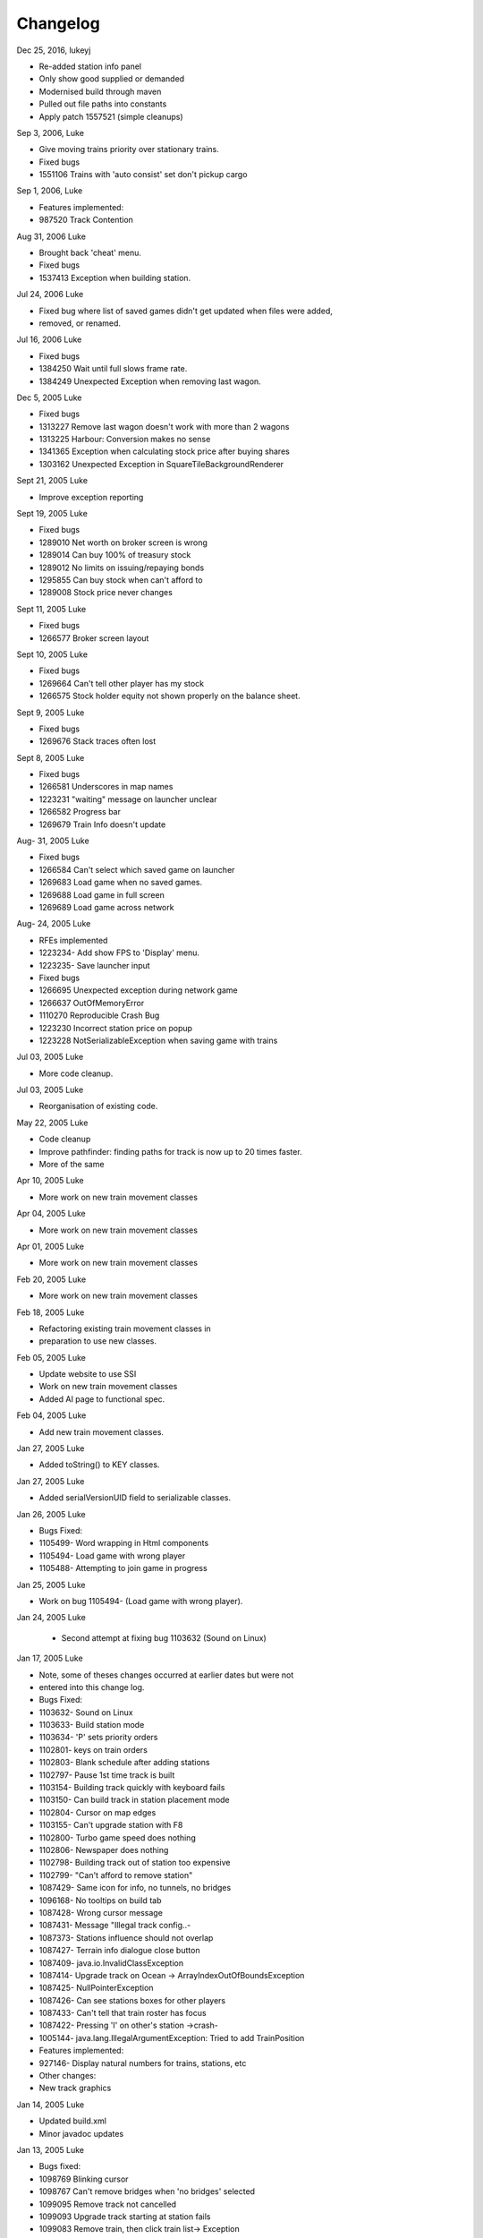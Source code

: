 ************************
Changelog
************************

Dec 25, 2016, lukeyj

- Re-added station info panel
- Only show good supplied or demanded
- Modernised build through maven
- Pulled out file paths into constants
- Apply patch 1557521 (simple cleanups)

Sep 3, 2006, Luke

- Give moving trains priority over stationary trains.
- Fixed bugs
- 1551106 Trains with 'auto consist' set don't pickup cargo

Sep 1, 2006, Luke

- Features implemented:
- 987520 Track Contention

Aug 31, 2006 Luke

- Brought back 'cheat' menu.
- Fixed bugs
- 1537413 Exception when building station.

Jul 24, 2006 Luke

- Fixed bug where list of saved games didn't get updated when files were added,
- removed, or renamed.

Jul 16, 2006 Luke

- Fixed bugs
- 1384250 Wait until full slows frame rate.
- 1384249 Unexpected Exception when removing last wagon.

Dec 5, 2005 Luke

- Fixed bugs
- 1313227 Remove last wagon doesn't work with more than 2 wagons
- 1313225 Harbour: Conversion makes no sense
- 1341365 Exception when calculating stock price after buying shares
- 1303162 Unexpected Exception in SquareTileBackgroundRenderer

Sept 21, 2005 Luke

- Improve exception reporting

Sept 19, 2005 Luke

- Fixed bugs
- 1289010 Net worth on broker screen is wrong
- 1289014 Can buy 100% of treasury stock
- 1289012 No limits on issuing/repaying bonds
- 1295855 Can buy stock when can't afford to
- 1289008 Stock price never changes

Sept 11, 2005 Luke

- Fixed bugs
- 1266577 Broker screen layout

Sept 10, 2005 Luke

- Fixed bugs
- 1269664 Can't tell other player has my stock
- 1266575 Stock holder equity not shown properly on the balance sheet.

Sept 9, 2005 Luke

- Fixed bugs
- 1269676 Stack traces often lost

Sept 8, 2005 Luke

- Fixed bugs
- 1266581 Underscores in map names
- 1223231 "waiting" message on launcher unclear
- 1266582 Progress bar
- 1269679 Train Info doesn't update

Aug- 31, 2005 Luke

- Fixed bugs
- 1266584 Can't select which saved game on launcher
- 1269683 Load game when no saved games.
- 1269688 Load game in full screen
- 1269689 Load game across network

Aug- 24, 2005 Luke

- RFEs implemented
- 1223234- Add show FPS to 'Display' menu.
- 1223235- Save launcher input
- Fixed bugs
- 1266695 Unexpected exception during network game
- 1266637 OutOfMemoryError
- 1110270 Reproducible Crash Bug
- 1223230 Incorrect station price on popup
- 1223228 NotSerializableException when saving game with trains

Jul 03, 2005 Luke

- More code cleanup.

Jul 03, 2005 Luke

- Reorganisation of existing code.

May 22, 2005 Luke

- Code cleanup
- Improve pathfinder: finding paths for track is now up to 20 times faster.
- More of the same

Apr 10, 2005 Luke

- More work on new train movement classes

Apr 04, 2005 Luke

- More work on new train movement classes

Apr 01, 2005 Luke

- More work on new train movement classes

Feb 20, 2005 Luke

- More work on new train movement classes

Feb 18, 2005 Luke

- Refactoring existing train movement classes in
- preparation to use new classes.

Feb 05, 2005 Luke

- Update website to use SSI
- Work on new train movement classes
- Added AI page to functional spec.

Feb 04, 2005 Luke

- Add new train movement classes.

Jan 27, 2005 Luke

- Added toString() to KEY classes.

Jan 27, 2005 Luke

- Added serialVersionUID field to serializable classes.

Jan 26, 2005 Luke

- Bugs Fixed:
- 1105499- Word wrapping in Html components
- 1105494- Load game with wrong player
- 1105488- Attempting to join game in progress

Jan 25, 2005 Luke

- Work on bug 1105494- (Load game with wrong player).

Jan 24, 2005 Luke

 - Second attempt at fixing bug 1103632 (Sound on Linux)

Jan 17, 2005 Luke

- Note, some of theses changes occurred at earlier dates but were not
- entered into this change log.
- Bugs Fixed:
- 1103632- Sound on Linux
- 1103633- Build station mode
- 1103634- 'P' sets priority orders
- 1102801- keys on train orders
- 1102803- Blank schedule after adding stations
- 1102797- Pause 1st time track is built
- 1103154- Building track quickly with keyboard fails
- 1103150- Can build track in station placement mode
- 1102804- Cursor on map edges
- 1103155- Can't upgrade station with F8
- 1102800- Turbo game speed does nothing
- 1102806- Newspaper does nothing
- 1102798- Building track out of station too expensive
- 1102799- "Can't afford to remove station"
- 1087429- Same icon for info, no tunnels, no bridges
- 1096168- No tooltips on build tab
- 1087428- Wrong cursor message
- 1087431- Message "Illegal track config..-
- 1087373- Stations influence should not overlap
- 1087427- Terrain info dialogue close button
- 1087409- java.io.InvalidClassException
- 1087414- Upgrade track on Ocean -> ArrayIndexOutOfBoundsException
- 1087425- NullPointerException
- 1087426- Can see stations boxes for other players
- 1087433- Can't tell that train roster has focus
- 1087422- Pressing 'I' on other's station ->crash-
- 1005144- java.lang.IllegalArgumentException: Tried to add TrainPosition
- Features implemented:
- 927146- Display natural numbers for trains, stations, etc
- Other changes:
- New track graphics

Jan 14, 2005 Luke

- Updated build.xml
- Minor javadoc updates

Jan 13, 2005 Luke

- Bugs fixed:
- 1098769 Blinking cursor
- 1098767 Can't remove bridges when 'no bridges' selected
- 1099095 Remove track not cancelled
- 1099093 Upgrade track starting at station fails
- 1099083 Remove train, then click train list-> Exception
- 1099091 Station placement cursor wrong colour-
- 1099092 Station influence remains after station removed

Jan 09, 2005 Luke

- Bugs fixed:
- 1087432- Can't remove or upgrade track using mouse

Jan 04, 2005 Luke

- Bugs fixed:
- 1087437- java properties window should word wrap.
- 1087434- Building track out of station
- Other changes:
- Code cleanup

Dec 18, 2004 Luke

- RFEs Implemented:
- 1055501- Automatically build bridges & tunnels
- 931570- Improve Cursor
- 915941- Bridge types GUI
- 915940- Tunnels options GUI

Dec 15, 2004 Luke

- More on track build system. Its almost complete.

Dec 14, 2004 Luke

- Work on track build system. Appropriate track for the terrain
- is now automatically selected. Still some bugs.

Dec 12, 2004 Luke

- Updated functional specification.

Nov 16, 2004 Luke

- Work on GUI to select track type and build mode.

Nov 15, 2004 Luke

- Started using java 1.5 language features
- Updated build.xml to use 1.5 and removed 'format' and 'ConstJava' ant targets.

Oct 27, 2004 Luke

- Bugs Fixed:
- 1054729- Can't build bridges using mouse

Oct 19, 2004 Luke

- Bugs Fixed:
- 1046399- No supply and demand at new stations

Oct 18, 2004 Luke

- RFEs Implemented:
- 1048913- Option to turn off sound
- Bugs:
- Work on 1046399- No supply and demand at new stations

Oct 17, 2004 Luke

- RFEs Implemented:
- 972863- Launcher: progress bar should be on new page
- Bugs Fixed:
- 1047435- Can't rejoin game
- 1047445 Invalid port but next button enabled-
- 1047440 Progress bar not visible when starting network game
- 1047431- No server but no error message.
- 1047422- java.net.SocketException: Connection reset
- 1047412- 2 players, same name -> Exception

Oct 13, 2004 Luke

- Bugs Fixed:
- 1047428 "no players" message goes away
- 1047414 Connected players list should auto update
- 1047439 Shutting down remote client crashes server
- 1047425 2 servers, same port -> Exception
- 1046385 pressing Backspace causes IllegalStateException

Oct 12, 2004 Luke

- Made map scroll when mouse is dragged outside the view port
- when building track.

Sep 18, 2004 Luke

- RFEs Implemented:
- 931581 Build Industry.
- 931594 Show which player is winning.
- 915955 Automatic Schedules.
- 931597 Graph showing total profits over time.
- 915957 Build track by dragging mouse.-
- 932630 Change speed from network clients.

Aug 14, 2004 Luke

- Added ConstJava ant target
- Note, ConstJava adds the keyword 'const' to java. It can be typed /\*=const \*/ so that the files remain valid java files.
- Fixed some mutability problems that it identified.

Aug 10, 2004 Luke

- Implemented City growth
- Work on deadlock and unexpected exception bugs.

Jul 26, 2004 Luke

- Apply Jan Tozicka's patch for bug 997088 (IllegalArgumentException in OneTileMoveVector.getInstance)

Jul 21, 2004 Luke

- Remove some circular dependencies.

Jul 07, 2004 Luke

- Fixed problem with unit tests in freerails.controller.net

Jul 07, 2004 Luke

- Bugs fixed:-
- 972866 Build track by dragging - only when build track selected

Jul 06, 2004 Luke

- RFEs Implemented:
- 915943 Sounds!
- Bugs fixed:-
- 984510 freerails.world.player.player; local class incompatible

Jun 25, 2004 Luke

- Bugs fixed:-
- 979831 Stack traces printed out when running unit tests

Jun 17, 2004 Luke

- Apply Vincenzo Di Massa's station distance patch.
- Fixed DisplayModesComboBoxModels.removeDisplayModesBelow(.) so
- that it does not remove display modes when displayMode.getBitDepth() returns DisplayMode.BIT_DEPTH_MULTI

Jun 15, 2004 Luke

- Bugs fixed:-
- 972869 Crash when track under train removed.
- 972867 Signal towers do nothing
- I've removed them!
- 972864 Deselect place-station-mode when track selected

Jun 14, 2004 Luke

- Bugs fixed:
- 948668 Building Station on Curve - Cursor changes function -
- 948671 Map City Overlays incorrect
- 967675 No trains/stations but train & station menus selectable
- 972738 Crash when station removed
- 967662 Bottom of terrain info tab cut off in 640*480 res.
- 972869 Crash when track under train removed.

Jun 13, 2004 Luke

- Bugs fixed:
- 948651 IP Address input should be checked immediately.
- 948649 Dialogue Box Behavior
- 967668 No supply & demand at new station
- 948672 Large numbers of active trains slows performance -

Jun 12, 2004 Luke

- Bugs Fixed:
- 967667 Cannot close multiple dialogue boxes.
- 967664 Fullscreen res. below 640x480 16bit selectable.
- 967666 Selected fullscreen resolution ignored.
- 967713 FPS counter obscures build menu
- 967660 Debug text sent to console
- 948679 Delete/Rebuild single section of track doesn't cost anything

Jun 9, 2004 Luke

- Bugs Fixed:
- 967673 Crash when building track close to edge of map

Jun 6, 2004 Luke

- Bugs Fixed:
- 967677 OutOfMemoryError after starting several new games

Jun 6, 2004 Luke

- RFE implemented:
- 915960 Logging

Jun 5, 2004 Luke

- Bugs Fixed:
- 967129 Main map white on 1.5.0 beta 2
- 941743 Build train dialog closes without building train.
- 967214 EchoGameServerTest hangs

May 31, 2004 Luke

- Bugs Fixed:
- 948653 Crash after loading a saved game when one is not available.-
- 948665 "Show Details" on Train List doesn't work if no train is selected.
- 948659 Dialogue Box Behavior not deterministic
- 948663 Extra Close Button on Station List tab
- 948661 No Formal Specification
- see /src/docs/freerails_1_0_functional_specification.html
- 948656 Non Movable Dialogue Boxes
- made dialogue boxes movable
- added option to show/hide station names, spheres of influence, and cargo waiting.

May 30, 2004 Luke

- Bugs Fixed:
- 948666 Crash when Building Train with Money < 0 and only one station

May 28, 2004 Luke

- Bugs Fixed:
- 948655 Can't see consist when there are more than 6 wagons
- 948675 Can't upgrade station types
- 948680 No way to tell sphere of influence for a station type

May 27, 2004 PM Luke

- Bugs Fixed:
- 948676 Waiting list is cut off
- 948673 Cost of Building track/stations not shown
- 948670 Removing non-existent track
- 948654 Locomotive graphic backwards

May 24, 2004 PM Luke

- Bug fixes for freerails.world.top.WorldDifferences

May 24, 2004 PM Luke

- Added class freerails.world.top.WorldDifferences - may be useful for RFE 915957!

May 10, 2004 11:09:17 PM Luke

- Applied Jan Tozicka's first patch for 915957 (Build track by dragging mouse)

May 5, 2004 5:57:26 PM Luke

- Fix bug in SimpleAStarPathFinder spotted by Jan Tozicka.

Apr 30, 2004 6:30:56 PM Luke

- Applied Jan Tozicka's patch
- Implements 927165 (Quick start option)

Apr 21, 2004 1:46:57 AM Luke

- Fix DialogueBoxTester
- Tweak build.xml

Apr 11, 2004 2:56:23 AM Luke

- Added some javadoc comments.
- Added hashcode methods to classes that override equals.
- Code cleanup
- Let track be built on terrain of category 'Industry' and 'Resource'

Apr 9, 2004 11:42:12 PM Luke

- Fixed bug 891452 (2 servers same port, no error message)
- Fixed bug 868555 (Undo move by pressing backspace doesn't work)
- Fix for bug 910132 (Too easy to make money!)
- More work on bug 910902 (Game speed not stored on world object)

Apr 8, 2004 10:52:32 PM Luke

- Added website to CVS
- Added website deployment targets to build.xml

Apr 7, 2004 8:18:36 PM Luke

- Implemented 930716 (Scale overview map) by
- incorporating code from Railz.

Apr 6, 2004 6:28:50 PM Luke

- Fix selection of track type and build mode that was broken by the game speed patch.

Apr 6, 2004 1:28:44 AM Luke

- Implemented 915945 (Stations should not overlap)
- Increased the quality of scaled images returned by ImageManagerImpl

Apr 5, 2004 10:42:20 PM Luke

- Implemented 915952 (Boxes showing cargo waiting at stations)

Apr 5, 2004 6:04:01 PM Luke

- Fixed 910134 Demand for mail and passengers
- Updated javadoc comments in freerails.server.parser.

Apr 4, 2004 4:16:21 PM Luke

- Implemented 927152 Show change station popup when add station is clicked

Apr 3, 2004 12:18:18 AM Luke

- Apply Jan Tozicka's 2nd patch for 910902

Apr 2, 2004 12:01:57 AM Luke

- Fixed bug 910130 (Placement of harbours)

Apr 1, 2004 8:16:48 PM Luke

- Made trains stop for a couple of seconds at stations.
- 915947 Implement wait until full.

Apr 1, 2004 12:38:47 AM Luke

- Implemented
- 910138 After building a train display train orders
- 910143 After building station show supply and demand
- Started rewriting freerails in C#!

Mar 30, 2004 6:39:20 PM Luke

- Implemented 915949 (Balance sheet)
- Fixed bug where an exception was thrown if you moved the cursor
- when 'View Mode' was selected on the build menu.

Mar 29, 2004 7:13:13 PM Luke

- Implemented 915948 (Income statement)

Mar 27, 2004 9:43:29 PM Luke

- Updated coding guidelines.

Mar 15, 2004 1:15:28 AM Luke

- Added 'Show java properties' to about menu.

Mar 14, 2004 11:47:50 PM Luke

- Implemented 910123 (Add/remove cargo to cities more frequently).

Mar 13, 2004 3:45:44 PM Luke

- Fixed various bugs where exceptions were getting thrown.
- Stopped the client window getting displayed before the world is loaded from the server.

Mar 13, 2004 3:50:51 AM Luke

- Implemented 910126 (Train list on RHS panel)
- Started 915303 (Icons for buttons and tabs) - the
- tabs on the RHS now have icons instead of titles.

Mar 12, 2004 8:37:12 PM Luke

- Apply Jan Tozicka's patch for 910902 (Game speed not stored on world object).

Mar 9, 2004 1:11:50 AM Luke

- Increase client performance. 93FPS to 111FPS on my machine.
- Note, I get much higher FPS when the client and server are in different JVMs.

Mar 8, 2004 11:39:01 PM Luke

- Readied 640x480 fixed size windows mode. It is useful
- for taking screen shots and making sure the dialogue boxes
- work in 640x480 fullscreen mode.

Mar 6, 2004 12:39:54 PM Luke

- Added Scott Bennett's terrain randomisation patch.

Mar 6, 2004 12:10:49 AM Luke

- Remove 'never read' local variables.
- Fixed bug 910135 Trains jump when game un paused
- Fixed bug 891360 Trains don't get built while game is paused

Mar 5, 2004 8:16:50 PM Luke

- Applied Jan Tozicka's patch for bug 900039 (No clear indication game is paused).

Mar 4, 2004 7:38:53 PM Luke

- Minor changes to coding guidelines.
- Fixed stale serialVersionUID problem in freerails.world.player.Player
- Made ant script insert build id into README and about.htm

Mar 3, 2004 10:02:11 PM Luke

- Apply Scott Bennett's removal_of_Loading_text patch.

Mar 3, 2004 1:25:27 AM Luke

- Implemented Request 905446 Track should be continuous
- Implemented Request 905444 Multi player support: different track

Mar 2, 2004 5:21:23 PM Luke

- Implemented Request 905443 Multi player support: different trains

Mar 1, 2004 10:33:52 PM Luke

- Implemented Request 905441 Multi player support: different bank accounts
- Note, presently some of the dialogue boxes are not working. This will be fixed as adding multi player support continues.

Feb 27, 2004 1:03:38 PM Luke

- Some fixes for DialogueBoxTester.

Feb 27, 2004 1:44:54 AM Luke

- Refactoring in preparation for multiplayer support.

Feb 26, 2004 9:48:04 PM Luke

- Applied Jan Tozicka's 'Shortcuts for gamespeed' (patch 904903).

Feb 21, 2004 2:14:47 AM Luke

- Fix 891359 - Javadoc package dependencies out of date
- Tidy up javadoc

Feb 20, 2004 6:34:03 PM Luke

- Fix 839371 - Goods & livestock wagons appear the same on train orders

Feb 20, 2004 12:31:15 PM Luke

- Fix bugs 867473 and 880450 (Intermittent deadlocks).

Feb 18, 2004 8:49:34 PM Luke

- Fix bug 839331 - set initial gamespeed to 'slow' instead of paused
- Fix bug 874416 (station icon hides after track-upgrade)
- Fix bug 839361 (Several industries of the same type in same city)
- Fix bug 891362 (Cancel button on select engine dialogue doesn't work )
- Fix bug 891431 No link between train list and train orders screens

Feb 18, 2004 1:12:22 AM Luke

- Removed unreachable code.
- Fix build.xml

Feb 17, 2004 1:22:31 AM Luke

- Apply move infrastructure patch.
- Apply OSX work around.

Feb 16, 2004 9:49:53 PM Luke

- Add new select station popup to train orders dialogue (fixes bug 891427).
- Add 'About' dialogue (fixes bug 891377)
- Add 'How to play' dialogue (fixes bug 891371)

Feb 6, 2004 12:23:44 AM Luke

- Apply Robert Tuck's patch to fix bug 880496 (User stuck after connection refused)

Feb 5, 2004 12:09:19 AM Luke

- Apply Robert Tuck's Mac OS X fixes.
- Uncomment out code in TrackMaintenanceMoveGenerator

Feb 4, 2004 4:07:21 PM Luke

- Add testDefensiveCopy() to WorldImplTest

Jan 19, 2004 7:21:04 PM Luke

- Applied Robert Tuck's launcher patch.

Dec 31, 2003 1:35:01 AM Luke

- Remove some unused code.
- Fix some things jlint moaned about - perhaps slightly pointless!

Dec 30, 2003 12:00:03 AM Luke

- Refactoring to change the threads in which moves are executed.
- (i) Moves are precommitted on the client's copy of the world
- by the thread "AWT_EventQueue."
- (ii) All moves are now executed on the server's copy of the world
- in freerails.server.ServerGameEngine.update() by the thread "freerails server".
- (iii) Moves received from the server are now executed on the clients copy of the
- world in freerails.client.top.run() by the client thread by the thread
- "freerails client: ..."
- Moves are passed between threads using queues.
- Currently starting new games and loading games does not work.
- Removed most of the passing of mutexes between classes.

Dec 29, 2003 9:12:42 PM Luke

- Apply Robert Tuck's patch to BufferedTiledBackgroundRenderer.
- Make the client keep its own copy of the world object even when it is in the same VM as the server.

Dec 24, 2003 9:36:36 AM Luke

- Prepare for release.

Dec 23, 2003 23:15:58 PM Luke

- Refactoring to remove some cyclic dependencies.

Dec 20, 2003 1:53:19 AM Luke

- Apply part of Robert Tuck's performance patch.
- Update side on wagon graphics.
- Fix for bug 839355 (User not told why track cannot be built)

Dec 18, 2003 11:34:25 PM Luke

- Fix for bug 855729 (Game does not start on pre 1.4.2 VMs)

Dec 17, 2003 11:33:14 PM Luke

- Move UNITS_OF_CARGO_PER_WAGON constant to WagonType.

Dec 17, 2003 5:50:09 PM Luke

- Applied Robert Tuck's patch to fix apparent network lag.
- Tweaked 'format' ant target so that it does not format files that are up to date.

Dec 13, 2003 11:38:12 PM Luke

- Fix bug: stations on the trains schedule can now be changed again.

Dec 13, 2003 10:09:04 PM Luke

- Fixed bug: passengers are now demanded by cities and villages.
- Fixed bug: track maintenance cost is no longer equal to the build cost.
- Fixed bug 839366 (No feedback when trains arrive)

Dec 12, 2003 9:57:38 PM Luke

- Add Robert Tuck's new train graphics.

Dec 8, 2003 12:29:41 AM Luke

- Deprecate methods that take a mutex as a parameter.

Dec 6, 2003 12:20:24 AM Luke

- Apply source code formatting.

Dec 5, 2003 11:54:58 PM Luke

- Apply Robert Tucks move ahead patch.

Nov 30, 2003 2:27:01 PM Luke

- Fixed bug 839376 (Harbours are not painted properly)

Nov 30, 2003 1:24:28 AM Luke

- Fixed bug 839336 (Removing station train heading to causes Exception)

Nov 29, 2003 9:46:07 PM Luke

- Fixed bug 839392(After F8 to build station, position still follows mouse)
- Added jalopy 'format' target to build.xml

Nov 18, 2003 11:36:38 PM Luke

- Applied Robert Tuck's patch to fix the bug that occurred with 1 local client
- and 1 networked client in a 2nd VM.

Nov 10, 2003 3:25:23 PM Luke

- Made MoveExecuter non-static.
- Fixed bug 835337.
- Remove debug console output.

Nov 9, 2003 5:47:15 PM Luke

- Applied Robert Tuck's to fix bug 835241.

Nov 3, 2003 10:02:54 PM Luke

- Added Scott Bennett's enhanced city tile positioner.

03-Nov-2003 17:58:00 Luke

- Applied Robert Tuck's patches to update the launcher gui.
- Added Scott Bennett's extra Cities

18-Oct-2003 00:36:59 Luke

- Applied Robert Tuck's patch adding comments to ServerGameEngine.
- Other javadoc updates.

13-Oct-2003 21:59:01 Luke

- Applied Robert Tuck's network patch.

06-Oct-2003 23:45:23 Luke

- Fixed, I think, bug where trains went off the track.

04-Oct-2003 22:58:37 Luke

- Update CVS write permissions.

12-Sep-2003 21:00:00 Luke

- Add Robert Tuck's 'build' tab patch.

07-Sep-2003 22:00:00 Luke

- Added progress bar to show what is happening while
- the game is loading.

03-Sep-2003 21:50:00 Luke

- Added GUI to select display mode and number of clients.

28-Aug-2003 23:00:00 Luke

- Made train speed decrease with no of wagons.
- Made fare increase with distance travelled.
- Made CalcSupplyAtStations implement WorldListListener so that when a new station is added, its supply and demand is calculated by the server.

25-Aug-2003 23:00:00 Luke

- Added new Train orders dialogue.
- Made changes to train consist and schedule use Moves instead of changing the DB directly.
- Lots of other changes/fixes.

23-Aug-2003 15:45:00 Luke

- Removed cruft from the experimental package.
- Added a simple train list dialogue, accessible via the display menu.
- Made the engine images have transparent backgrounds and flipped them horizontally.

19-Aug-2003 00:59:00 Luke

- Applied Robert Tuck's patches that separated the
- client and server and allow you to start up two clients in the same JVM.
- Fixed painting bug that occurred when you started two clients.
- Major refactor to get the checkdep ant target working again.

11-Aug-2003 21:06:23 Luke

- You are now charged for track maintenance once per year.
- Cargo conversions occur when you deliver cargo to a station
- if an industry that converts the relevant cargo is within the station radius.

07-Aug-2003 23:26:02 Luke

- Applied Robert Tuck's patches to:
- (i) - Stop the Terrain Info panel from setting its preferred size to
- a fixed value.
- (ii) - Fix the issue with starting a new map and being unable to lay
- track.
- (iii) - Update remaining classes to use MoveExecuter.
- (iv) - Add the station info panel to the tab plane.
- (v)- - Add the train info/orders panel to the tab plane.

06-Aug-2003 20:54:47 Luke

- Applied Robert Tuck's patch to stop the splitpane divider
- getting focus when you press F8.
- Added the field 'constrained' to AddTransactionMove. When
- this is set to true, the move will fail if you don't have enough
- cash.
- Made the building and upgrading track cash constrained.

04-Aug-2003 22:35:08 Luke

- Added 5 patches contributed by Robert Tuck
- (i)- - Changes to build.xml
- (ii)- Added 'View mode' to build menu.
- (iii)- Update to train schedule so that stations
- - - can be added and removed.
- (iv)- Changes to MoveChain and Addition of
- - - MoveExecutor.
- (v)- - Adding TabbedPane to the RHS with a tab
- - - to show terrain info.
- Made build xml copy the game controls html file.

02-Aug-2003 22:16:33 Luke

- Increased the number of resource tiles that are placed
- around cities.
- Fixed bug where cargo was added to trains before wagons
- were changed.

01-Aug-2003 20:57:10 Luke

- Fixed failure in DropOffAndPickupCargoMoveGeneratorTest.-

30-Jul-2003 21:51:56 Luke

- The player gets paid for delivering cargo, simply $1,000 per unit of cargo for now. See freerails.server.ProcessCargoAtStationMoveGenerator
- Fixed bug where 40 times too much cargo was being produced by changing figures in cargo_and_terrain.xml

27-Jul-2003 17:27:19 Luke

- Got DropOffAndPickupCargoMoveGeneratorTest running without failures.

21-Jul-2003 23:48:47 Luke

- The player now gets charged for: building stations, building trains, upgrading track
- The text for the 'Game controls' dialogue box is now read in from a file rather than hard coded into the java.

08-Jul-2003 19:55:14 Luke

- Added initial balance of 1,000,000.
- Added prices to the track types defined in track_tiles.xml
- Updated the track XML parser to read in the track prices.
- Updated the build track moves that you get charged when you build track and get a small credit when you remove track.

07-Jul-2003 22:41:23 Luke

- Wrote 'Move' class to add financial transactions.
- Changed the class that adds cargo to stations so that- it adds 40 units per year if the station supplies one carload per year.

30-Jun-2003 17:29:00 Scott

- Cargo is now transferred correctly

28-Jun-2003 21:46:40 Luke

- Moved 'show game controls' menu item to the Help menu.
- Removed 'add cargo to stations' menu item from the game menu. Now cargo is added to stations at the start of each year.
- Set the initial game speed to 'moderate'.
- Added junit test for DropOffAndPickupCargoMoveGenerator

28-Jun-2003 13:18:04 Luke

- Moved classes to remove circular dependencies between- packages and updated the 'checkdep' ant target.

27-Jun-2003 23:46:15 Luke

- Added 'station of origin' field to CargoBatch and updated- the classes that use CargoBatch as appropriate. It lets us
  check whether a train has brought cargo back to the station- that it came from.

27-Jun-2003 23:25:54 Luke

- Added 'no change' option to train orders - it indicates that a train should keep whatever wagons it has when it stops
  at a station.
- Made 'no change' the default order for new trains.

15-Jun_2003 23:17:00 Luke

- Improved the train orders dialogue to show- the current train consist and what cargo the train is carrying.

15-Jun_2003 23:17:00 Luke

- Fixed a load of problems with station building.
- stations can now only be built on the track
- building a station on a station now upgrades the station rather than adding a new one.
- building stations is now fully undoable in the same way as building track.

15-Jun_2003 20:55:00 Luke

- The map gets centered on the cursors when you press 'C';
- Pressing 'I' over a station brings up the station info dialogue box.
- Station radii are defined in track xml.
- The radius of the station type selected is shown on the map when the station types popup is visible.

14-Jun_2003 20:40:00 Luke

- Fixed bug where train went past station before turning around.

12-Jun_2003 20:40:00 Luke

- Improved javadoc comments.

11-Jun-2003 17:39:00 Luke

- Add change game speed submenu to game menu.

11-Jun-2003 17:26:00 Scott

- Implemented the Train/Station cargo dropoff and pickup feature, trains currently only pickup cargo. Its playable!

05-Jun-2003 21:57:45 Luke

- Added loadAndUnloadCargo(..) method to freerails.controller.pathfinder.TrainPathFinder

04-Jun-2003 23:04:47 Luke

- Updated freerails.world package overview.

01-Jun-2003 21:01:14 Luke

- The game times passes as real time passes.

01-Jun-2003 18:45:42 Luke

- Rewrote ClientJFrame using Netbean's GUI editor.
- Added JLabels to show the date and available cash to ClientJFrame.

31-May-2003 23:58:04 Luke

- Pressing backspace now undoes building/removing track.

31-May-2003 21:28:30 Luke

- Make build track moves undoable.

31-May-2003 16:26:35 Luke

- Cargo gets added to stations based on what they supply, currently this is triggered by the 'Add cargo to stations' item
  on the game menu.

19-May-2003 04:02:00 Scott

- Fixed the problem and deviation from the design ;-) of the station cargo calculations, there's now a temporary
  menu item on the display menu. Use this to manually update the cargo supply rates.

18-May-2003 20:16:40 Luke

- Uses the new engine and wagon images on the select wagon, select engine, and train info dialogue boxes.

18-May-2003 00:52:00 Scott

- The cargo supplied to a station can now be viewed from the menu, although some more work is needed.

16-May-2003 22:51:07 Luke

- Now loads tile sized track images instead of grabbing- them from the big image.

12-May-2003 00:16:25 Luke

- Now prints out the time it takes to startup.

11-May-2003 20:24:44 Luke

- Track is shown on the overview map again.
- Rules about on what terrain track can be built have been added, this is driven by terrain category.

10-May-2003 00:02:13 Luke

- Rejig track and terrain graphics filenames following discussion on mailing list.
- Generated side-on and overhead train graphics.

05-May-2003 23:02:28 Luke

- Added station info dialogue.
- Fixed some bugs related to loading games and starting new games.

05-May-2003 18:00:53 Luke

- Changed map view classes to use a VolatileImage for a backbuffer.

05-May-2003 00:47:52 Luke

- Added terrain info dialogue.

03-May-2003 13:39:59 Luke

- Fixed river drawing bug.

02-May-2003 00:19:53 Luke

- The terrain graphics now get loaded correctly although there is a bug in the code that picks the right image
  for rivers and other types that are drawn in the same way.

01-May-2003 00:39:49 Luke

- Split up track and terrain images.

28-Apr-2003 22:18:03 Luke

- Integrate new terrain and cargo xml into game. Temporarily lost terrain graphics.

19-Apr-2003 18:07:22 Luke

- More work on schedule GUI, you can set change the station that a train is going to.

19-Apr-2003 02:46:15 Luke


- Work on train schedule GUI.

16-Apr-2003 00:48:02 Luke

- Added NonNullElements WorldIterator which iterates over non-null elements
- Stations now get removed when you remove the track beneath them
- Station name renderer and train building and pathfinding classes updated to handle null values for stations gracefully.

10-Apr-2003 16:50:00 Scott

- Added City Names
- Added Random City Tile positioning.
- Cities are now no longer related to the image map. Positions are determined by the data in the south_america_cities.xml file.

04-Apr-2003 21:20:46 Luke

- Simple train schedules, set the 4 points on the track that trains will travel between by pressing F1 - F4- over the track.

04-Apr-2003 00:22:05 Luke

- Added package comments for javadoc.

22-Mar-2003 19:26:26 Luke

- Got the game running again!

19-Mar-2003 01:09:47 Luke

- Refactored to use the new world interface, does not run yet.

10-Mar-2003 17:52:45 Luke

- Fixed bug [ 684596 ] ant build failed

10-Mar-2003 17:22:16 Luke

- Added the MapViewJComponentMouseAdapter in MapViewJComponentConcrete.java contributed by Karl-Heinz Pennemann -
  it scrolls the mainmap while pressing the second mouse button.

10-Mar-2003 17:20:43 Luke

- Added mnemonics contributed by Scott Bennett

24-Jan-2003 23:51:21 Luke

- Release refactorings.

12-Jan-2003 21:50:04 Luke

- Fixed javadoc errors.

12-Jan-2003 05:11:47 Luke

- Major refactoring
- added ant target, checkdep, to check that the dependencies between packages are in order. What it does is copy the
  java files from a package together with the java files from all the packages that it is allowed to depend on to a
  temporary directory. It then compiles the java files from the package in question in the temporary director.
  If the build succeeds, then the package dependencies are ok.

11-Jan-2003 02:44:16 Luke

- Refactoring and removing dead code.

10-Jan-2003 23:52:01 Luke

- Added package.html to freerails.moves
- refactoring to simplify the move classes.

22-Dec-2002 20:47:51 Luke Lindsay

- Added 'Newspaper' option to 'game' menu to test drawing on the glass panel. The same technique can be used for dialogue boxes.

04-Dec-2002 21:36:42 Luke Lindsay

- The classes from the fastUtils library that are needed by freerails have been added to the freerails source tree, so
  you no longer need fastUtils.jar on the classpath to compile and run freerails.

01-Dec-2002 15:53:02 Luke Lindsay

- Prepare for release.

01-Dec-2002 00:02:25 Luke Lindsay

- The trains no longer all move at the same speed.

30-Nov-2002 23:00:36 Luke Lindsay

- Load, save, and new game now work again.

30-Nov-2002 20:45:18 Luke Lindsay

- The path finder now controls train movement. Press t with the cursor over the track and all the trains will head for that point on the track.

27-Nov-2002 23:45:40 Luke Lindsay

- Wrote SimpleAStarPathFinder and a unit test for it. It seems to work. The next step is use it together with
  NewFlatTrackExplorer to control train movement.

26-Nov-2002 21:32:20 Luke Lindsay

- More or less finished NewFlatTrackExplorer and incorporated it into the main game code.

26-Nov-2002 00:17:15 Luke Lindsay

- Wrote NewFlatTrackExplorer and NewFlatTrackExplorerTest, in preparation for writing a pathfinder.

24-Nov-2002 23:19:10 Luke Lindsay

- Rewrote PositionOnTrack and added PositionOnTrackTest. track positions can now be store as a single int.

24-Nov-2002 00:04:54 Luke Lindsay

- Organise imports.

09-Nov-2002 01:13:47 Luke Lindsay

- Changes to how the mainmap's buffer gets refreshed.vInstead of the refresh being driven by the cursor moving,
  it is now driven by moves being received. This means that it it will refresh even if the moves are generate by another
  player.

08-Nov-2002 23:05:39 Luke Lindsay

- Stations can be built by pressing F8.
- The station types no longer appear with the track types on the build menu.

06-Nov-2002 20:24:10 Luke Lindsay

- Fixed 'jar_doc' task in build.xml

05-Nov-2002 22:53:11 Luke Lindsay

- Moving trains: the class ServerGameEngine has a list of TrainMover objects, which control the movement of individual trains.
  Movement is triggered by calls to ServerGameEngine.update() in the GameLoop's run() method.

03-Nov-2002 22:35:52 Luke Lindsay

- Improvements to TrainPosition and ChangeTrainPositionMove classes

28-Oct-2002 23:52:39 Luke Lindsay

- Fix javadoc warnings
- Add 'upload to sourceforge' task to build.xml
- Add world_javadoc task to build xml.

27-Oct-2002 21:54:46 Luke Lindsay

- Wrote ChangeTrainPositionMove and ChangeTrainPositionTest

27-Oct-2002 01:09:22 Luke Lindsay

- Wrote TrainPosition and TrainPositionTest to replace Snake class.

16-Oct-2002 22:58:03 Luke Lindsay

- Removed cyclic dependencies from the rest of the project.

16-Oct-2002 21:48:24 Luke Lindsay

- Refactored the freerails.world.* packages so that (1) freerails.world.* do not depend on any other freerails packages.
  (2) there are no cyclic dependencies between any of the freerails.world.* packages.- hopefully this should make it easier to maintain.

13-Oct-2002 22:30:30 Luke Lindsay

- Added trains! They don't move yet. Hit F7 when the cursor is over the track to build one.

13-Oct-2002 00:24:18 Luke Lindsay :

- Add a task to build.xml that runs all junit tests.
- Change build.xml to work under Eclipse.

29-Sep-2002 20:24:18 Luke Lindsay :

- Reorganised package structure.
- Changed files that were incorrectly added to the cvs as binaries to text
- Small changes to build.xml so that the ChangeLog, TODO, and build.xml files are included in distributions.

- Changed DOMLoader so that it works correctly when reading files from a jar archive.

24-Sep-2002 23:49:14 Luke Lindsay :

- Updated TrainDemo, it now draws wagons rather than lines.

23-Sep-2002 23:35:30 Luke Lindsay :

- Wrote a simple demo, TrainDemo, to try out using FreerailsPathIterator and PathWalker to move trains along a track.
  To see it in action, run: experimental.RunTrainDemo

22-Sep-2002 23:47:07 Luke Lindsay :

- wrote PathWalkerImpl and PathWalkerImplTest

19-Sep-2002 00:03:59 Luke Lindsay :

- wrote SimplePathIteratorImpl and SimplePathIteratorImplTest
- removed the method boolean canStepForward(int distance) from the interface PathWalker so that looking ahead is not required.

16-Sep-2002 21:36:50 Luke Lindsay :

- Updated and commented FreerailsPathIterator and PathWalker interfaces.
- build.xml written by JonLS added. (Sorry, I - forgot to add it to the change log earlier.)

08-Sep-2002 22:11:24 Luke Lindsay :

- Wrote 'Snake' class that represents a train position.

26-Aug-2002 19:51:35 Luke Lindsay :

- Games can now be loaded and saved.-
- New games can be started.

18-Aug-2002 00:26:35 Luke Lindsay :

- More work on active rendering fixes for linux.-

28-Jul-2002 17:18:32 Luke Lindsay :

- Partially fixed active rendering under linux.-

04-Jul-2002 22:24:41 Luke Lindsay :

- Rotate method added to OneTileMoveVector

21 - Jun - 02 19 : 21 : 08 Luke Lindsay:

- Fullscreen mode
- GameLoop, freerails now uses active, rather than passive, rendering.
- Work on separating the model and view.
- Tilesets can be validated against rulesets - ViewLists.validate(Type t) -
- FPS counter added.

04-Mar-2002 21:57:23 Luke Lindsay :

- Rearrange dependencies in freerails.world...

02-Mar-2002 19:02:48 Luke Lindsay :

- Reorganisation of package structure.

Sat Feb 16 22:48:00 2002 Luke Lindsay :

- Unrecoverable FreerailsExceptions replaced with standard unchecked exceptions.

Sat Feb 16 19:42:00 2002 Luke Lindsay :

- Changed CVS directory structure.

Sat Feb 16 15:00:00 2002 Luke Lindsay:

- This ChangeLog started!